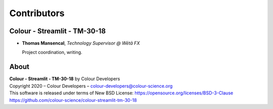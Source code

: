 Contributors
============

Colour - Streamlit - TM-30-18
-----------------------------

-   **Thomas Mansencal**, *Technology Supervisor @ Wētā FX*

    Project coordination, writing.
    
About
-----

| **Colour - Streamlit - TM-30-18** by Colour Developers
| Copyright 2020 – Colour Developers – `colour-developers@colour-science.org <colour-developers@colour-science.org>`__
| This software is released under terms of New BSD License: https://opensource.org/licenses/BSD-3-Clause
| `https://github.com/colour-science/colour-streamlit-tm-30-18 <https://github.com/colour-science/colour-streamlit-tm-30-18>`__
